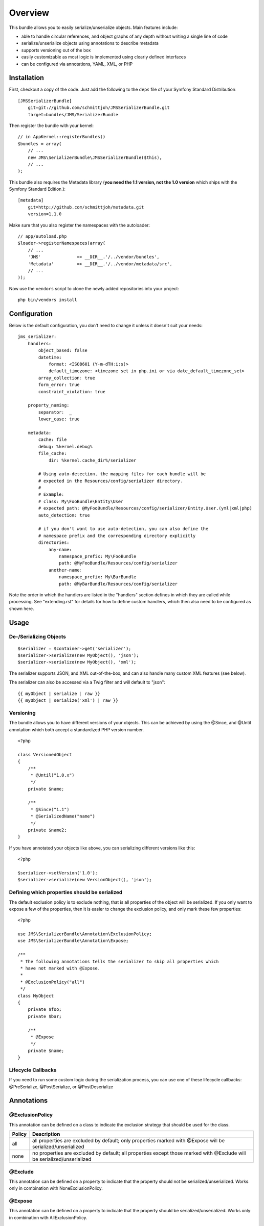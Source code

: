 ========
Overview
========

This bundle allows you to easily serialize/unserialize objects. Main features
include:

- able to handle circular references, and object graphs of any depth without
  writing a single line of code
- serialize/unserialize objects using annotations to describe metadata
- supports versioning out of the box
- easily customizable as most logic is implemented using clearly defined
  interfaces
- can be configured via annotations, YAML, XML, or PHP


Installation
------------
First, checkout a copy of the code. Just add the following to the ``deps`` 
file of your Symfony Standard Distribution::

    [JMSSerializerBundle]
        git=git://github.com/schmittjoh/JMSSerializerBundle.git
        target=bundles/JMS/SerializerBundle

Then register the bundle with your kernel::

    // in AppKernel::registerBundles()
    $bundles = array(
        // ...
        new JMS\SerializerBundle\JMSSerializerBundle($this),
        // ...
    );

This bundle also requires the Metadata library (**you need the 1.1 version, not the 1.0
version** which ships with the Symfony Standard Edition.)::

    [metadata]
        git=http://github.com/schmittjoh/metadata.git
        version=1.1.0

Make sure that you also register the namespaces with the autoloader::

    // app/autoload.php
    $loader->registerNamespaces(array(
        // ...
        'JMS'              => __DIR__.'/../vendor/bundles',
        'Metadata'         => __DIR__.'/../vendor/metadata/src',
        // ...
    ));

Now use the ``vendors`` script to clone the newly added repositories 
into your project::

    php bin/vendors install

Configuration
-------------
Below is the default configuration, you don't need to change it unless it doesn't
suit your needs::

    jms_serializer:
        handlers:
            object_based: false
            datetime:
                format: <ISO8601 (Y-m-dTH:i:s)>
                default_timezone: <timezone set in php.ini or via date_default_timezone_set>
            array_collection: true
            form_error: true
            constraint_violation: true

        property_naming:
            separator:  _
            lower_case: true

        metadata:
            cache: file
            debug: %kernel.debug%
            file_cache:
                dir: %kernel.cache_dir%/serializer

            # Using auto-detection, the mapping files for each bundle will be
            # expected in the Resources/config/serializer directory.
            #
            # Example:
            # class: My\FooBundle\Entity\User
            # expected path: @MyFooBundle/Resources/config/serializer/Entity.User.(yml|xml|php)
            auto_detection: true

            # if you don't want to use auto-detection, you can also define the
            # namespace prefix and the corresponding directory explicitly
            directories:
                any-name:
                    namespace_prefix: My\FooBundle
                    path: @MyFooBundle/Resources/config/serializer
                another-name:
                    namespace_prefix: My\BarBundle
                    path: @MyBarBundle/Resources/config/serializer

Note the order in which the handlers are listed in the "handlers" section defines
in which they are called while processing. See "extending.rst" for details for how
to define custom handlers, which then also need to be configured as shown here.

Usage
-----

De-/Serializing Objects
~~~~~~~~~~~~~~~~~~~~~~~

::

    $serializer = $container->get('serializer');
    $serializer->serialize(new MyObject(), 'json');
    $serializer->serialize(new MyObject(), 'xml');

The serializer supports JSON, and XML out-of-the-box, and can also handle
many custom XML features (see below).

The serializer can also be accessed via a Twig filter and will default to
"json"::

    {{ myObject | serialize | raw }}
    {{ myObject | serialize('xml') | raw }}

Versioning
~~~~~~~~~~

The bundle allows you to have different versions of your objects. This can be
achieved by using the @Since, and @Until annotation which both accept a
standardized PHP version number.

::

    <?php

    class VersionedObject
    {
        /**
         * @Until("1.0.x")
         */
        private $name;

        /**
         * @Since("1.1")
         * @SerializedName("name")
         */
        private $name2;
    }

If you have annotated your objects like above, you can serializing different
versions like this::

    <?php

    $serializer->setVersion('1.0');
    $serializer->serialize(new VersionObject(), 'json');


Defining which properties should be serialized
~~~~~~~~~~~~~~~~~~~~~~~~~~~~~~~~~~~~~~~~~~~~~~

The default exclusion policy is to exclude nothing, that is all properties of the
object will be serialized. If you only want to expose a few of the properties,
then it is easier to change the exclusion policy, and only mark these few properties::

    <?php

    use JMS\SerializerBundle\Annotation\ExclusionPolicy;
    use JMS\SerializerBundle\Annotation\Expose;

    /**
     * The following annotations tells the serializer to skip all properties which
     * have not marked with @Expose.
     *
     * @ExclusionPolicy("all")
     */
    class MyObject
    {
        private $foo;
        private $bar;

        /**
         * @Expose
         */
        private $name;
    }

Lifecycle Callbacks
~~~~~~~~~~~~~~~~~~~
If you need to run some custom logic during the serialization process, you can use
one of these lifecycle callbacks: @PreSerialize, @PostSerialize, or @PostDeserialize

Annotations
-----------

@ExclusionPolicy
~~~~~~~~~~~~~~~~
This annotation can be defined on a class to indicate the exclusion strategy
that should be used for the class.

+----------+----------------------------------------------------------------+
| Policy   | Description                                                    |
+==========+================================================================+
| all      | all properties are excluded by default; only properties marked |
|          | with @Expose will be serialized/unserialized                   |
+----------+----------------------------------------------------------------+
| none     | no properties are excluded by default; all properties except   |
|          | those marked with @Exclude will be serialized/unserialized     |
+----------+----------------------------------------------------------------+

@Exclude
~~~~~~~~
This annotation can be defined on a property to indicate that the property should
not be serialized/unserialized. Works only in combination with NoneExclusionPolicy.

@Expose
~~~~~~~
This annotation can be defined on a property to indicate that the property should
be serialized/unserialized. Works only in combination with AllExclusionPolicy.

@SerializedName
~~~~~~~~~~~~~~~
This annotation can be defined on a property to define the serialized name for a
property. If this is not defined, the property will be translated from camel-case
to a lower-cased underscored name, e.g. camelCase -> camel_case.

@Since
~~~~~~
This annotation can be defined on a property to specify starting from which
version this property is available. If an earlier version is serialized, then
this property is excluded automatically. The version must be in a format that is
understood by PHP's ``version_compare`` function.

@Until
~~~~~~
This annotation can be defined on a property to specify until which version this
property was available. If a later version is serialized, then this property is
excluded automatically. The version must be in a format that is understood by
PHP's ``version_compare`` function.

@AccessType
~~~~~~~~~~~
This annotation can be defined on a property, or a class to specify in which way
the properties should be accessed. By default, the serializer will retrieve, or
set the value via reflection, but you may change this to use a public method instead::

    /** @AccessType("public_method") */
    class User
    {
        private $name;
        
        public function getName()
        {
            return $this->name;
        }
        
        public function setName($name)
        {
            $this->name = trim($name);
        }
    }

@Accessor
~~~~~~~~~
This annotation can be defined on a property to specify which public method should
be called to retrieve, or set the value of the given property::

    class User
    {
        private $id;
        
        /** @Accessor(getter="getTrimmedName") */
        private $name;
        
        // ...
        public function getTrimmedName()
        {
            return trim($this->name);
        }
        
        public function setName($name)
        {
            $this->name = $name;
        }
    }

@PreSerialize
~~~~~~~~~~~~~
This annotation can be defined on a method which is supposed to be called before
the serialization of the object starts.

@PostSerialize
~~~~~~~~~~~~~~
This annotation can be defined on a method which is then called directly after the
object has been serialized.

@PostDeserialize
~~~~~~~~~~~~~~~~
This annotation can be defined on a method which is supposed to be called after
the object has been deserialized.

@Type
~~~~~
This annotation can be defined on a property to specify the type of that property.
This annotation must only be defined when you want to be able to deserialize an
object.

Available Types:

+---------------------------+--------------------------------------------------+
| Type                      | Description                                      |
+===========================+==================================================+
| boolean                   | Primitive boolean                                |
+---------------------------+--------------------------------------------------+
| integer                   | Primitive integer                                |
+---------------------------+--------------------------------------------------+
| double                    | Primitive double                                 |
+---------------------------+--------------------------------------------------+
| string                    | Primitive string                                 |
+---------------------------+--------------------------------------------------+
| array                     | An array with arbitrary keys, and values.        |
+---------------------------+--------------------------------------------------+
| array<T>                  | A list of type T (T can be any available type).  |
|                           | Examples:                                        |
|                           | array<string>, array<MyNamespace\MyObject>, etc. |
+---------------------------+--------------------------------------------------+
| array<K, V>               | A map of keys of type K to values of type V.     |
|                           | Examples: array<string, string>,                 |
|                           | array<string, MyNamespace\MyObject>, etc.        |
+---------------------------+--------------------------------------------------+
| DateTime                  | PHP's DateTime object                            |
+---------------------------+--------------------------------------------------+
| T                         | Where T is a fully qualified class name.         |
+---------------------------+--------------------------------------------------+
| ArrayCollection<T>        | Similar to array<T>, but will be deserialized    |
|                           | into Doctrine's ArrayCollection class.           |
+---------------------------+--------------------------------------------------+
| ArrayCollection<K, V>     | Similar to array<K, V>, but will be deserialized |
|                           | into Doctrine's ArrayCollection class.           |
+---------------------------+--------------------------------------------------+

Examples::

    <?php

    namespace MyNamespace;

    use JMS\SerializerBundle\Annotation\Type;

    class BlogPost
    {
        /**
         * @Type("ArrayCollection<MyNamespace\Comment>")
         */
        private $comments;

        /**
         * @Type("string")
         */
        private $title;

        /**
         * @Type("MyNamespace\Author")
         */
        private $author;

        /**
         * @Type("DateTime")
         */
        private $createdAt;

        /**
         * @Type("boolean")
         */
        private $published;

        /**
         * @Type("array<string, string>")
         */
        private $keyValueStore;
    }

@XmlRoot
~~~~~~~~
This allows you to specify the name of the top-level element.

::

    <?php

    use JMS\SerializerBundle\Annotation\XmlRoot;

    /** @XmlRoot("user") */
    class User
    {
        private $name = 'Johannes';
    }

Resulting XML::

    <user>
        <name><![CDATA[Johannes]]></name>
    </user>

@XmlAttribute
~~~~~~~~~~~~~
This allows you to mark properties which should be set as attributes,
and not as child elements.

::

    <?php

    use JMS\SerializerBundle\Annotation\XmlAttribute;

    class User
    {
        /** @XmlAttribute */
        private $id = 1;
        private $name = 'Johannes';
    }

Resulting XML::

    <result id="1">
        <name><![CDATA[Johannes]]></name>
    </result>
    
@XmlValue
~~~~~~~~~
This allows you to mark properties which should be set as the value of the
current element. Note that this has the limitation that any additional 
properties of that object must have the @XmlAttribute annotation.

::

    <?php
    
    use JMS\SerializerBundle\Annotation\XmlAttribute;
    use JMS\SerializerBundle\Annotation\XmlValue;
    use JMS\SerializerBundle\Annotation\XmlRoot;
    
    /** @XmlRoot("price") */
    class Price
    {
        /** @XmlAttribute */
        private $currency = 'EUR';
        
        /** @XmlValue */
        private $amount = 1.23;
    }
    
Resulting XML::

    <price currency="EUR">1.23</price>

@XmlList
~~~~~~~~
This allows you to define several properties of how arrays should be
serialized. This is very similar to @XmlMap, and should be used if the
keys of the array are not important.

::

    <?php

    use JMS\SerializerBundle\Annotation\XmlList;
    use JMS\SerializerBundle\Annotation\XmlRoot;

    /** @XmlRoot("post") */
    class Post
    {
        /**
         * @XmlList(inline = true, entry = "comment")
         */
        private $comments = array(
            new Comment('Foo'),
            new Comment('Bar'),
        );
    }

    class Comment
    {
        private $text;

        public function __construct($text)
        {
            $this->text = $text;
        }
    }

Resulting XML::

    <post>
        <comment>
            <text><![CDATA[Foo]]></text>
        </comment>
        <comment>
            <text><![CDATA[Bar]]></text>
        </comment>
    </post>

@XmlMap
~~~~~~~
Similar to @XmlList, but the keys of the array are meaningful.

XML Reference
-------------
::

    <!-- MyBundle\Resources\config\serializer\ClassName.xml -->
    <?xml version="1.0" encoding="UTF-8">
    <serializer>
        <class name="Fully\Qualified\ClassName" exclusion-policy="ALL" xml-root-name="foo-bar" exclude="true">
            <property name="some-property"
                      exclude="true"
                      expose="true"
                      type="string"
                      serialized-name="foo"
                      since-version="1.0"
                      until-version="1.1"
                      xml-attribute="true"
            >
                <!-- You can also specify the type as element which is necessary if
                     your type contains "<" or ">" characters. -->
                <type><![CDATA[]]></type>
                <xml-list inline="true" entry-name="foobar" />
                <xml-map inline="true" key-attribute-name="foo" entry-name="bar" />
            </property>
            <callback-method name="foo" type="pre-serialize" />
            <callback-method name="bar" type="post-serialize" />
            <callback-method name="baz" type="post-deserialize" />
        </class>
    </serializer>

YAML Reference
--------------
::

    # MyBundle\Resources\config\serializer\ClassName.yml
    Fully\Qualified\ClassName:
        exclusion_policy: ALL
        xml_root_name: foobar
        exclude: true
        access_type: public_method # defaults to property
        properties:
            some-property:
                exclude: true
                expose: true
                access_type: public_method # defaults to property
                type: string
                serialized_name: foo
                since_version: 1.0
                until_version: 1.1
                xml_attribute: true
                xml_list:
                    inline: true
                    entry_name: foo
                xml_map:
                    inline: true
                    key_attribute_name: foo
                    entry_name: bar
        callback_methods:
            pre_serialize: [foo, bar]
            post_serialize: [foo, bar]
            post_deserialize: [foo, bar]



